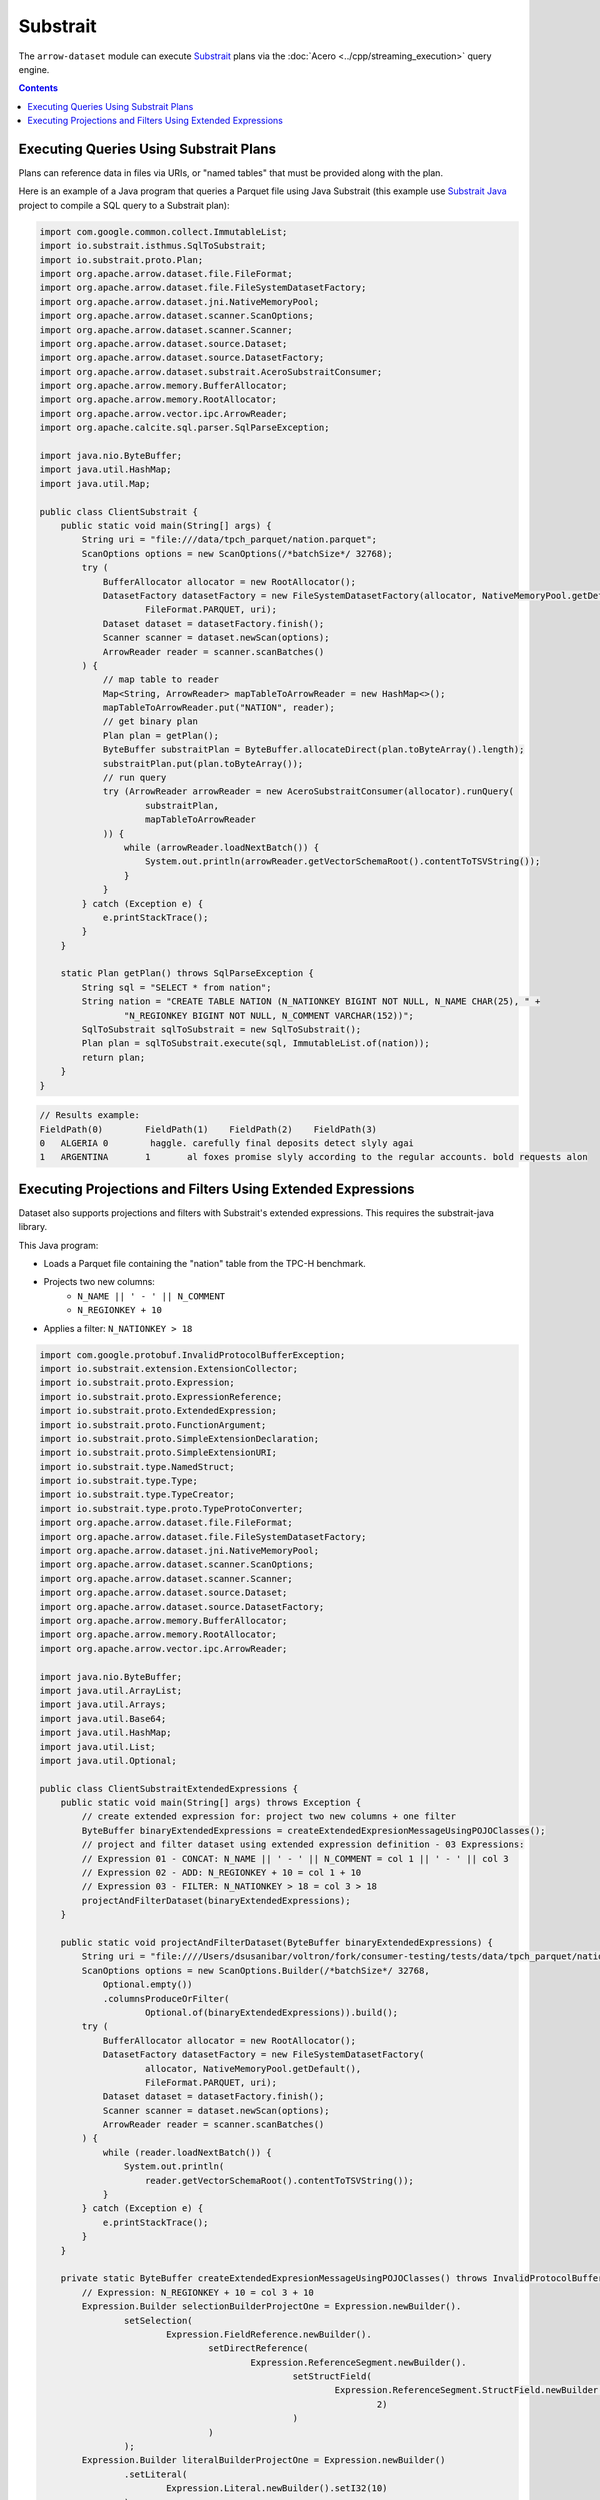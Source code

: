 .. Licensed to the Apache Software Foundation (ASF) under one
.. or more contributor license agreements.  See the NOTICE file
.. distributed with this work for additional information
.. regarding copyright ownership.  The ASF licenses this file
.. to you under the Apache License, Version 2.0 (the
.. "License"); you may not use this file except in compliance
.. with the License.  You may obtain a copy of the License at

..   http://www.apache.org/licenses/LICENSE-2.0

.. Unless required by applicable law or agreed to in writing,
.. software distributed under the License is distributed on an
.. "AS IS" BASIS, WITHOUT WARRANTIES OR CONDITIONS OF ANY
.. KIND, either express or implied.  See the License for the
.. specific language governing permissions and limitations
.. under the License.

=========
Substrait
=========

The ``arrow-dataset`` module can execute Substrait_ plans via the :doc:`Acero <../cpp/streaming_execution>`
query engine.

.. contents::

Executing Queries Using Substrait Plans
=======================================

Plans can reference data in files via URIs, or "named tables" that must be provided along with the plan.

Here is an example of a Java program that queries a Parquet file using Java Substrait
(this example use `Substrait Java`_ project to compile a SQL query to a Substrait plan):

.. code-block:: Java

    import com.google.common.collect.ImmutableList;
    import io.substrait.isthmus.SqlToSubstrait;
    import io.substrait.proto.Plan;
    import org.apache.arrow.dataset.file.FileFormat;
    import org.apache.arrow.dataset.file.FileSystemDatasetFactory;
    import org.apache.arrow.dataset.jni.NativeMemoryPool;
    import org.apache.arrow.dataset.scanner.ScanOptions;
    import org.apache.arrow.dataset.scanner.Scanner;
    import org.apache.arrow.dataset.source.Dataset;
    import org.apache.arrow.dataset.source.DatasetFactory;
    import org.apache.arrow.dataset.substrait.AceroSubstraitConsumer;
    import org.apache.arrow.memory.BufferAllocator;
    import org.apache.arrow.memory.RootAllocator;
    import org.apache.arrow.vector.ipc.ArrowReader;
    import org.apache.calcite.sql.parser.SqlParseException;

    import java.nio.ByteBuffer;
    import java.util.HashMap;
    import java.util.Map;

    public class ClientSubstrait {
        public static void main(String[] args) {
            String uri = "file:///data/tpch_parquet/nation.parquet";
            ScanOptions options = new ScanOptions(/*batchSize*/ 32768);
            try (
                BufferAllocator allocator = new RootAllocator();
                DatasetFactory datasetFactory = new FileSystemDatasetFactory(allocator, NativeMemoryPool.getDefault(),
                        FileFormat.PARQUET, uri);
                Dataset dataset = datasetFactory.finish();
                Scanner scanner = dataset.newScan(options);
                ArrowReader reader = scanner.scanBatches()
            ) {
                // map table to reader
                Map<String, ArrowReader> mapTableToArrowReader = new HashMap<>();
                mapTableToArrowReader.put("NATION", reader);
                // get binary plan
                Plan plan = getPlan();
                ByteBuffer substraitPlan = ByteBuffer.allocateDirect(plan.toByteArray().length);
                substraitPlan.put(plan.toByteArray());
                // run query
                try (ArrowReader arrowReader = new AceroSubstraitConsumer(allocator).runQuery(
                        substraitPlan,
                        mapTableToArrowReader
                )) {
                    while (arrowReader.loadNextBatch()) {
                        System.out.println(arrowReader.getVectorSchemaRoot().contentToTSVString());
                    }
                }
            } catch (Exception e) {
                e.printStackTrace();
            }
        }

        static Plan getPlan() throws SqlParseException {
            String sql = "SELECT * from nation";
            String nation = "CREATE TABLE NATION (N_NATIONKEY BIGINT NOT NULL, N_NAME CHAR(25), " +
                    "N_REGIONKEY BIGINT NOT NULL, N_COMMENT VARCHAR(152))";
            SqlToSubstrait sqlToSubstrait = new SqlToSubstrait();
            Plan plan = sqlToSubstrait.execute(sql, ImmutableList.of(nation));
            return plan;
        }
    }

.. code-block:: text

    // Results example:
    FieldPath(0)	FieldPath(1)	FieldPath(2)	FieldPath(3)
    0	ALGERIA	0	 haggle. carefully final deposits detect slyly agai
    1	ARGENTINA	1	al foxes promise slyly according to the regular accounts. bold requests alon

Executing Projections and Filters Using Extended Expressions
============================================================

Dataset also supports projections and filters with Substrait's extended expressions.
This requires the substrait-java library.

This Java program:

- Loads a Parquet file containing the "nation" table from the TPC-H benchmark.
- Projects two new columns:
    - ``N_NAME || ' - ' || N_COMMENT``
    - ``N_REGIONKEY + 10``
- Applies a filter: ``N_NATIONKEY > 18``

.. code-block:: Java

    import com.google.protobuf.InvalidProtocolBufferException;
    import io.substrait.extension.ExtensionCollector;
    import io.substrait.proto.Expression;
    import io.substrait.proto.ExpressionReference;
    import io.substrait.proto.ExtendedExpression;
    import io.substrait.proto.FunctionArgument;
    import io.substrait.proto.SimpleExtensionDeclaration;
    import io.substrait.proto.SimpleExtensionURI;
    import io.substrait.type.NamedStruct;
    import io.substrait.type.Type;
    import io.substrait.type.TypeCreator;
    import io.substrait.type.proto.TypeProtoConverter;
    import org.apache.arrow.dataset.file.FileFormat;
    import org.apache.arrow.dataset.file.FileSystemDatasetFactory;
    import org.apache.arrow.dataset.jni.NativeMemoryPool;
    import org.apache.arrow.dataset.scanner.ScanOptions;
    import org.apache.arrow.dataset.scanner.Scanner;
    import org.apache.arrow.dataset.source.Dataset;
    import org.apache.arrow.dataset.source.DatasetFactory;
    import org.apache.arrow.memory.BufferAllocator;
    import org.apache.arrow.memory.RootAllocator;
    import org.apache.arrow.vector.ipc.ArrowReader;

    import java.nio.ByteBuffer;
    import java.util.ArrayList;
    import java.util.Arrays;
    import java.util.Base64;
    import java.util.HashMap;
    import java.util.List;
    import java.util.Optional;

    public class ClientSubstraitExtendedExpressions {
        public static void main(String[] args) throws Exception {
            // create extended expression for: project two new columns + one filter
            ByteBuffer binaryExtendedExpressions = createExtendedExpresionMessageUsingPOJOClasses();
            // project and filter dataset using extended expression definition - 03 Expressions:
            // Expression 01 - CONCAT: N_NAME || ' - ' || N_COMMENT = col 1 || ' - ' || col 3
            // Expression 02 - ADD: N_REGIONKEY + 10 = col 1 + 10
            // Expression 03 - FILTER: N_NATIONKEY > 18 = col 3 > 18
            projectAndFilterDataset(binaryExtendedExpressions);
        }

        public static void projectAndFilterDataset(ByteBuffer binaryExtendedExpressions) {
            String uri = "file:////Users/dsusanibar/voltron/fork/consumer-testing/tests/data/tpch_parquet/nation.parquet";
            ScanOptions options = new ScanOptions.Builder(/*batchSize*/ 32768,
                Optional.empty())
                .columnsProduceOrFilter(
                        Optional.of(binaryExtendedExpressions)).build();
            try (
                BufferAllocator allocator = new RootAllocator();
                DatasetFactory datasetFactory = new FileSystemDatasetFactory(
                        allocator, NativeMemoryPool.getDefault(),
                        FileFormat.PARQUET, uri);
                Dataset dataset = datasetFactory.finish();
                Scanner scanner = dataset.newScan(options);
                ArrowReader reader = scanner.scanBatches()
            ) {
                while (reader.loadNextBatch()) {
                    System.out.println(
                        reader.getVectorSchemaRoot().contentToTSVString());
                }
            } catch (Exception e) {
                e.printStackTrace();
            }
        }

        private static ByteBuffer createExtendedExpresionMessageUsingPOJOClasses() throws InvalidProtocolBufferException {
            // Expression: N_REGIONKEY + 10 = col 3 + 10
            Expression.Builder selectionBuilderProjectOne = Expression.newBuilder().
                    setSelection(
                            Expression.FieldReference.newBuilder().
                                    setDirectReference(
                                            Expression.ReferenceSegment.newBuilder().
                                                    setStructField(
                                                            Expression.ReferenceSegment.StructField.newBuilder().setField(
                                                                    2)
                                                    )
                                    )
                    );
            Expression.Builder literalBuilderProjectOne = Expression.newBuilder()
                    .setLiteral(
                            Expression.Literal.newBuilder().setI32(10)
                    );
            io.substrait.proto.Type outputProjectOne = TypeCreator.NULLABLE.I32.accept(
                    new TypeProtoConverter(new ExtensionCollector()));
            Expression.Builder expressionBuilderProjectOne = Expression.
                    newBuilder().
                    setScalarFunction(
                            Expression.
                                    ScalarFunction.
                                    newBuilder().
                                    setFunctionReference(0).
                                    setOutputType(outputProjectOne).
                                    addArguments(
                                            0,
                                            FunctionArgument.newBuilder().setValue(
                                                    selectionBuilderProjectOne)
                                    ).
                                    addArguments(
                                            1,
                                            FunctionArgument.newBuilder().setValue(
                                                    literalBuilderProjectOne)
                                    )
                    );
            ExpressionReference.Builder expressionReferenceBuilderProjectOne = ExpressionReference.newBuilder().
                    setExpression(expressionBuilderProjectOne)
                    .addOutputNames("ADD_TEN_TO_COLUMN_N_REGIONKEY");

            // Expression: name || name = N_NAME || "-" || N_COMMENT = col 1 || col 3
            Expression.Builder selectionBuilderProjectTwo = Expression.newBuilder().
                    setSelection(
                            Expression.FieldReference.newBuilder().
                                    setDirectReference(
                                            Expression.ReferenceSegment.newBuilder().
                                                    setStructField(
                                                            Expression.ReferenceSegment.StructField.newBuilder().setField(
                                                                    1)
                                                    )
                                    )
                    );
            Expression.Builder selectionBuilderProjectTwoConcatLiteral = Expression.newBuilder()
                    .setLiteral(
                            Expression.Literal.newBuilder().setString(" - ")
                    );
            Expression.Builder selectionBuilderProjectOneToConcat = Expression.newBuilder().
                    setSelection(
                            Expression.FieldReference.newBuilder().
                                    setDirectReference(
                                            Expression.ReferenceSegment.newBuilder().
                                                    setStructField(
                                                            Expression.ReferenceSegment.StructField.newBuilder().setField(
                                                                    3)
                                                    )
                                    )
                    );
            io.substrait.proto.Type outputProjectTwo = TypeCreator.NULLABLE.STRING.accept(
                    new TypeProtoConverter(new ExtensionCollector()));
            Expression.Builder expressionBuilderProjectTwo = Expression.
                    newBuilder().
                    setScalarFunction(
                            Expression.
                                    ScalarFunction.
                                    newBuilder().
                                    setFunctionReference(1).
                                    setOutputType(outputProjectTwo).
                                    addArguments(
                                            0,
                                            FunctionArgument.newBuilder().setValue(
                                                    selectionBuilderProjectTwo)
                                    ).
                                    addArguments(
                                            1,
                                            FunctionArgument.newBuilder().setValue(
                                                    selectionBuilderProjectTwoConcatLiteral)
                                    ).
                                    addArguments(
                                            2,
                                            FunctionArgument.newBuilder().setValue(
                                                    selectionBuilderProjectOneToConcat)
                                    )
                    );
            ExpressionReference.Builder expressionReferenceBuilderProjectTwo = ExpressionReference.newBuilder().
                    setExpression(expressionBuilderProjectTwo)
                    .addOutputNames("CONCAT_COLUMNS_N_NAME_AND_N_COMMENT");

            // Expression: Filter: N_NATIONKEY > 18 = col 1 > 18
            Expression.Builder selectionBuilderFilterOne = Expression.newBuilder().
                    setSelection(
                            Expression.FieldReference.newBuilder().
                                    setDirectReference(
                                            Expression.ReferenceSegment.newBuilder().
                                                    setStructField(
                                                            Expression.ReferenceSegment.StructField.newBuilder().setField(
                                                                    0)
                                                    )
                                    )
                    );
            Expression.Builder literalBuilderFilterOne = Expression.newBuilder()
                    .setLiteral(
                            Expression.Literal.newBuilder().setI32(18)
                    );
            io.substrait.proto.Type outputFilterOne = TypeCreator.NULLABLE.BOOLEAN.accept(
                    new TypeProtoConverter(new ExtensionCollector()));
            Expression.Builder expressionBuilderFilterOne = Expression.
                    newBuilder().
                    setScalarFunction(
                            Expression.
                                    ScalarFunction.
                                    newBuilder().
                                    setFunctionReference(2).
                                    setOutputType(outputFilterOne).
                                    addArguments(
                                            0,
                                            FunctionArgument.newBuilder().setValue(
                                                    selectionBuilderFilterOne)
                                    ).
                                    addArguments(
                                            1,
                                            FunctionArgument.newBuilder().setValue(
                                                    literalBuilderFilterOne)
                                    )
                    );
            ExpressionReference.Builder expressionReferenceBuilderFilterOne = ExpressionReference.newBuilder().
                    setExpression(expressionBuilderFilterOne)
                    .addOutputNames("COLUMN_N_NATIONKEY_GREATER_THAN_18");

            List<String> columnNames = Arrays.asList("N_NATIONKEY", "N_NAME",
                    "N_REGIONKEY", "N_COMMENT");
            List<Type> dataTypes = Arrays.asList(
                    TypeCreator.NULLABLE.I32,
                    TypeCreator.NULLABLE.STRING,
                    TypeCreator.NULLABLE.I32,
                    TypeCreator.NULLABLE.STRING
            );
            //
            NamedStruct of = NamedStruct.of(
                    columnNames,
                    Type.Struct.builder().fields(dataTypes).nullable(false).build()
            );

            // Extensions URI
            HashMap<String, SimpleExtensionURI> extensionUris = new HashMap<>();
            extensionUris.put(
                    "key-001",
                    SimpleExtensionURI.newBuilder()
                            .setExtensionUriAnchor(1)
                            .setUri("/functions_arithmetic.yaml")
                            .build()
            );
            extensionUris.put(
                    "key-002",
                    SimpleExtensionURI.newBuilder()
                            .setExtensionUriAnchor(2)
                            .setUri("/functions_comparison.yaml")
                            .build()
            );

            // Extensions
            ArrayList<SimpleExtensionDeclaration> extensions = new ArrayList<>();
            SimpleExtensionDeclaration extensionFunctionAdd = SimpleExtensionDeclaration.newBuilder()
                    .setExtensionFunction(
                            SimpleExtensionDeclaration.ExtensionFunction.newBuilder()
                                    .setFunctionAnchor(0)
                                    .setName("add:i32_i32")
                                    .setExtensionUriReference(1))
                    .build();
            SimpleExtensionDeclaration extensionFunctionGreaterThan = SimpleExtensionDeclaration.newBuilder()
                    .setExtensionFunction(
                            SimpleExtensionDeclaration.ExtensionFunction.newBuilder()
                                    .setFunctionAnchor(1)
                                    .setName("concat:vchar")
                                    .setExtensionUriReference(2))
                    .build();
            SimpleExtensionDeclaration extensionFunctionLowerThan = SimpleExtensionDeclaration.newBuilder()
                    .setExtensionFunction(
                            SimpleExtensionDeclaration.ExtensionFunction.newBuilder()
                                    .setFunctionAnchor(2)
                                    .setName("gt:any_any")
                                    .setExtensionUriReference(2))
                    .build();
            extensions.add(extensionFunctionAdd);
            extensions.add(extensionFunctionGreaterThan);
            extensions.add(extensionFunctionLowerThan);

            // Extended Expression
            ExtendedExpression.Builder extendedExpressionBuilder =
                    ExtendedExpression.newBuilder().
                            addReferredExpr(0,
                                    expressionReferenceBuilderProjectOne).
                            addReferredExpr(1,
                                    expressionReferenceBuilderProjectTwo).
                            addReferredExpr(2,
                                    expressionReferenceBuilderFilterOne).
                            setBaseSchema(of.toProto(new TypeProtoConverter(
                                    new ExtensionCollector())));
            extendedExpressionBuilder.addAllExtensionUris(extensionUris.values());
            extendedExpressionBuilder.addAllExtensions(extensions);

            ExtendedExpression extendedExpression = extendedExpressionBuilder.build();

            byte[] extendedExpressions = Base64.getDecoder().decode(
                    Base64.getEncoder().encodeToString(
                            extendedExpression.toByteArray()));
            ByteBuffer substraitExtendedExpressions = ByteBuffer.allocateDirect(
                    extendedExpressions.length);
            substraitExtendedExpressions.put(extendedExpressions);

            return substraitExtendedExpressions;
        }
    }
.. code-block:: text

    ADD_TEN_TO_COLUMN_N_REGIONKEY	CONCAT_COLUMNS_N_NAME_AND_N_COMMENT
    13	ROMANIA - ular asymptotes are about the furious multipliers. express dependencies nag above the ironically ironic account
    14	SAUDI ARABIA - ts. silent requests haggle. closely express packages sleep across the blithely
    12	VIETNAM - hely enticingly express accounts. even, final
    13	RUSSIA -  requests against the platelets use never according to the quickly regular pint
    13	UNITED KINGDOM - eans boost carefully special requests. accounts are. carefull
    11	UNITED STATES - y final packages. slow foxes cajole quickly. quickly silent platelets breach ironic accounts. unusual pinto be

.. _`Substrait`: https://substrait.io/
.. _`Substrait Java`: https://github.com/substrait-io/substrait-java
.. _`Acero`: https://arrow.apache.org/docs/cpp/streaming_execution.html
.. _`Extended Expression`: https://github.com/substrait-io/substrait/blob/main/site/docs/expressions/extended_expression.md